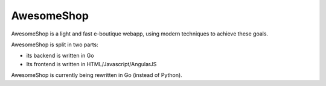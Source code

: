 ===========
AwesomeShop
===========

AwesomeShop is a light and fast e-boutique webapp, using modern techniques
to achieve these goals.

AwesomeShop is split in two parts:

* its backend is written in Go
* Its frontend is written in HTML/Javascript/AngularJS

AwesomeShop is currently being rewritten in Go (instead of Python).
